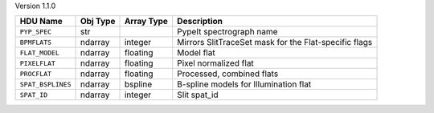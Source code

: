 
Version 1.1.0

=================  ========  ==========  =====================================================
HDU Name           Obj Type  Array Type  Description                                          
=================  ========  ==========  =====================================================
``PYP_SPEC``       str                   PypeIt spectrograph name                             
``BPMFLATS``       ndarray   integer     Mirrors SlitTraceSet mask for the Flat-specific flags
``FLAT_MODEL``     ndarray   floating    Model flat                                           
``PIXELFLAT``      ndarray   floating    Pixel normalized flat                                
``PROCFLAT``       ndarray   floating    Processed, combined flats                            
``SPAT_BSPLINES``  ndarray   bspline     B-spline models for Illumination flat                
``SPAT_ID``        ndarray   integer     Slit spat_id                                         
=================  ========  ==========  =====================================================

